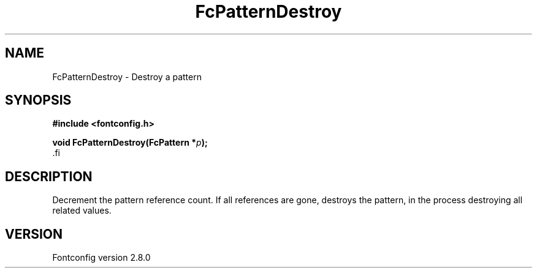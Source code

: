 .\\" auto-generated by docbook2man-spec $Revision: 1.3 $
.TH "FcPatternDestroy" "3" "18 November 2009" "" ""
.SH NAME
FcPatternDestroy \- Destroy a pattern
.SH SYNOPSIS
.nf
\fB#include <fontconfig.h>
.sp
void FcPatternDestroy(FcPattern *\fIp\fB);
\fR.fi
.SH "DESCRIPTION"
.PP
Decrement the pattern reference count. If all references are gone, destroys
the pattern, in the process destroying all related values.
.SH "VERSION"
.PP
Fontconfig version 2.8.0
